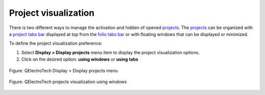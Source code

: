 .. SPDX-FileCopyrightText: 2024 Qelectrotech Team <license@qelectrotech.org>
..
.. SPDX-License-Identifier: GPL-2.0-only

.. _interface/customize/project_visualization:

=====================
Project visualization
=====================

There is two different ways to manage the activation and hidden of opened `projects`_. The `projects`_ 
can be organized with a `project tabs bar`_ displayed at top from the `folio tabs bar`_ or with 
floating windows that can be displayed or minimized. 

To define the project visualization preference:

1. Select **Display > Display projects** menu item to display the project visualization options.
2. Click on the desired option: **using windows** or **using tabs**

.. figure:: /_external/_images/en/qet_menu/qet_menu_display_projects.png
            :align: center

            Figure: QElectroTech Display > Display projects menu

    
    

.. figure:: /_external/_images/en/qet_project/qet_projects_using_windows.png
   :align: center

   Figure: QElectroTech projects visualization using windows

.. seealso::

    The project display preferences can also be defined at QElectroTech `appearance`_ settings.

.. _projects: ../../project/index.html
.. _project tabs bar: ../../interface/project_tabs.html
.. _folio tabs bar: ../../interface/folio_tabs.html
.. _appearance: ../../preferences/appearance.html
